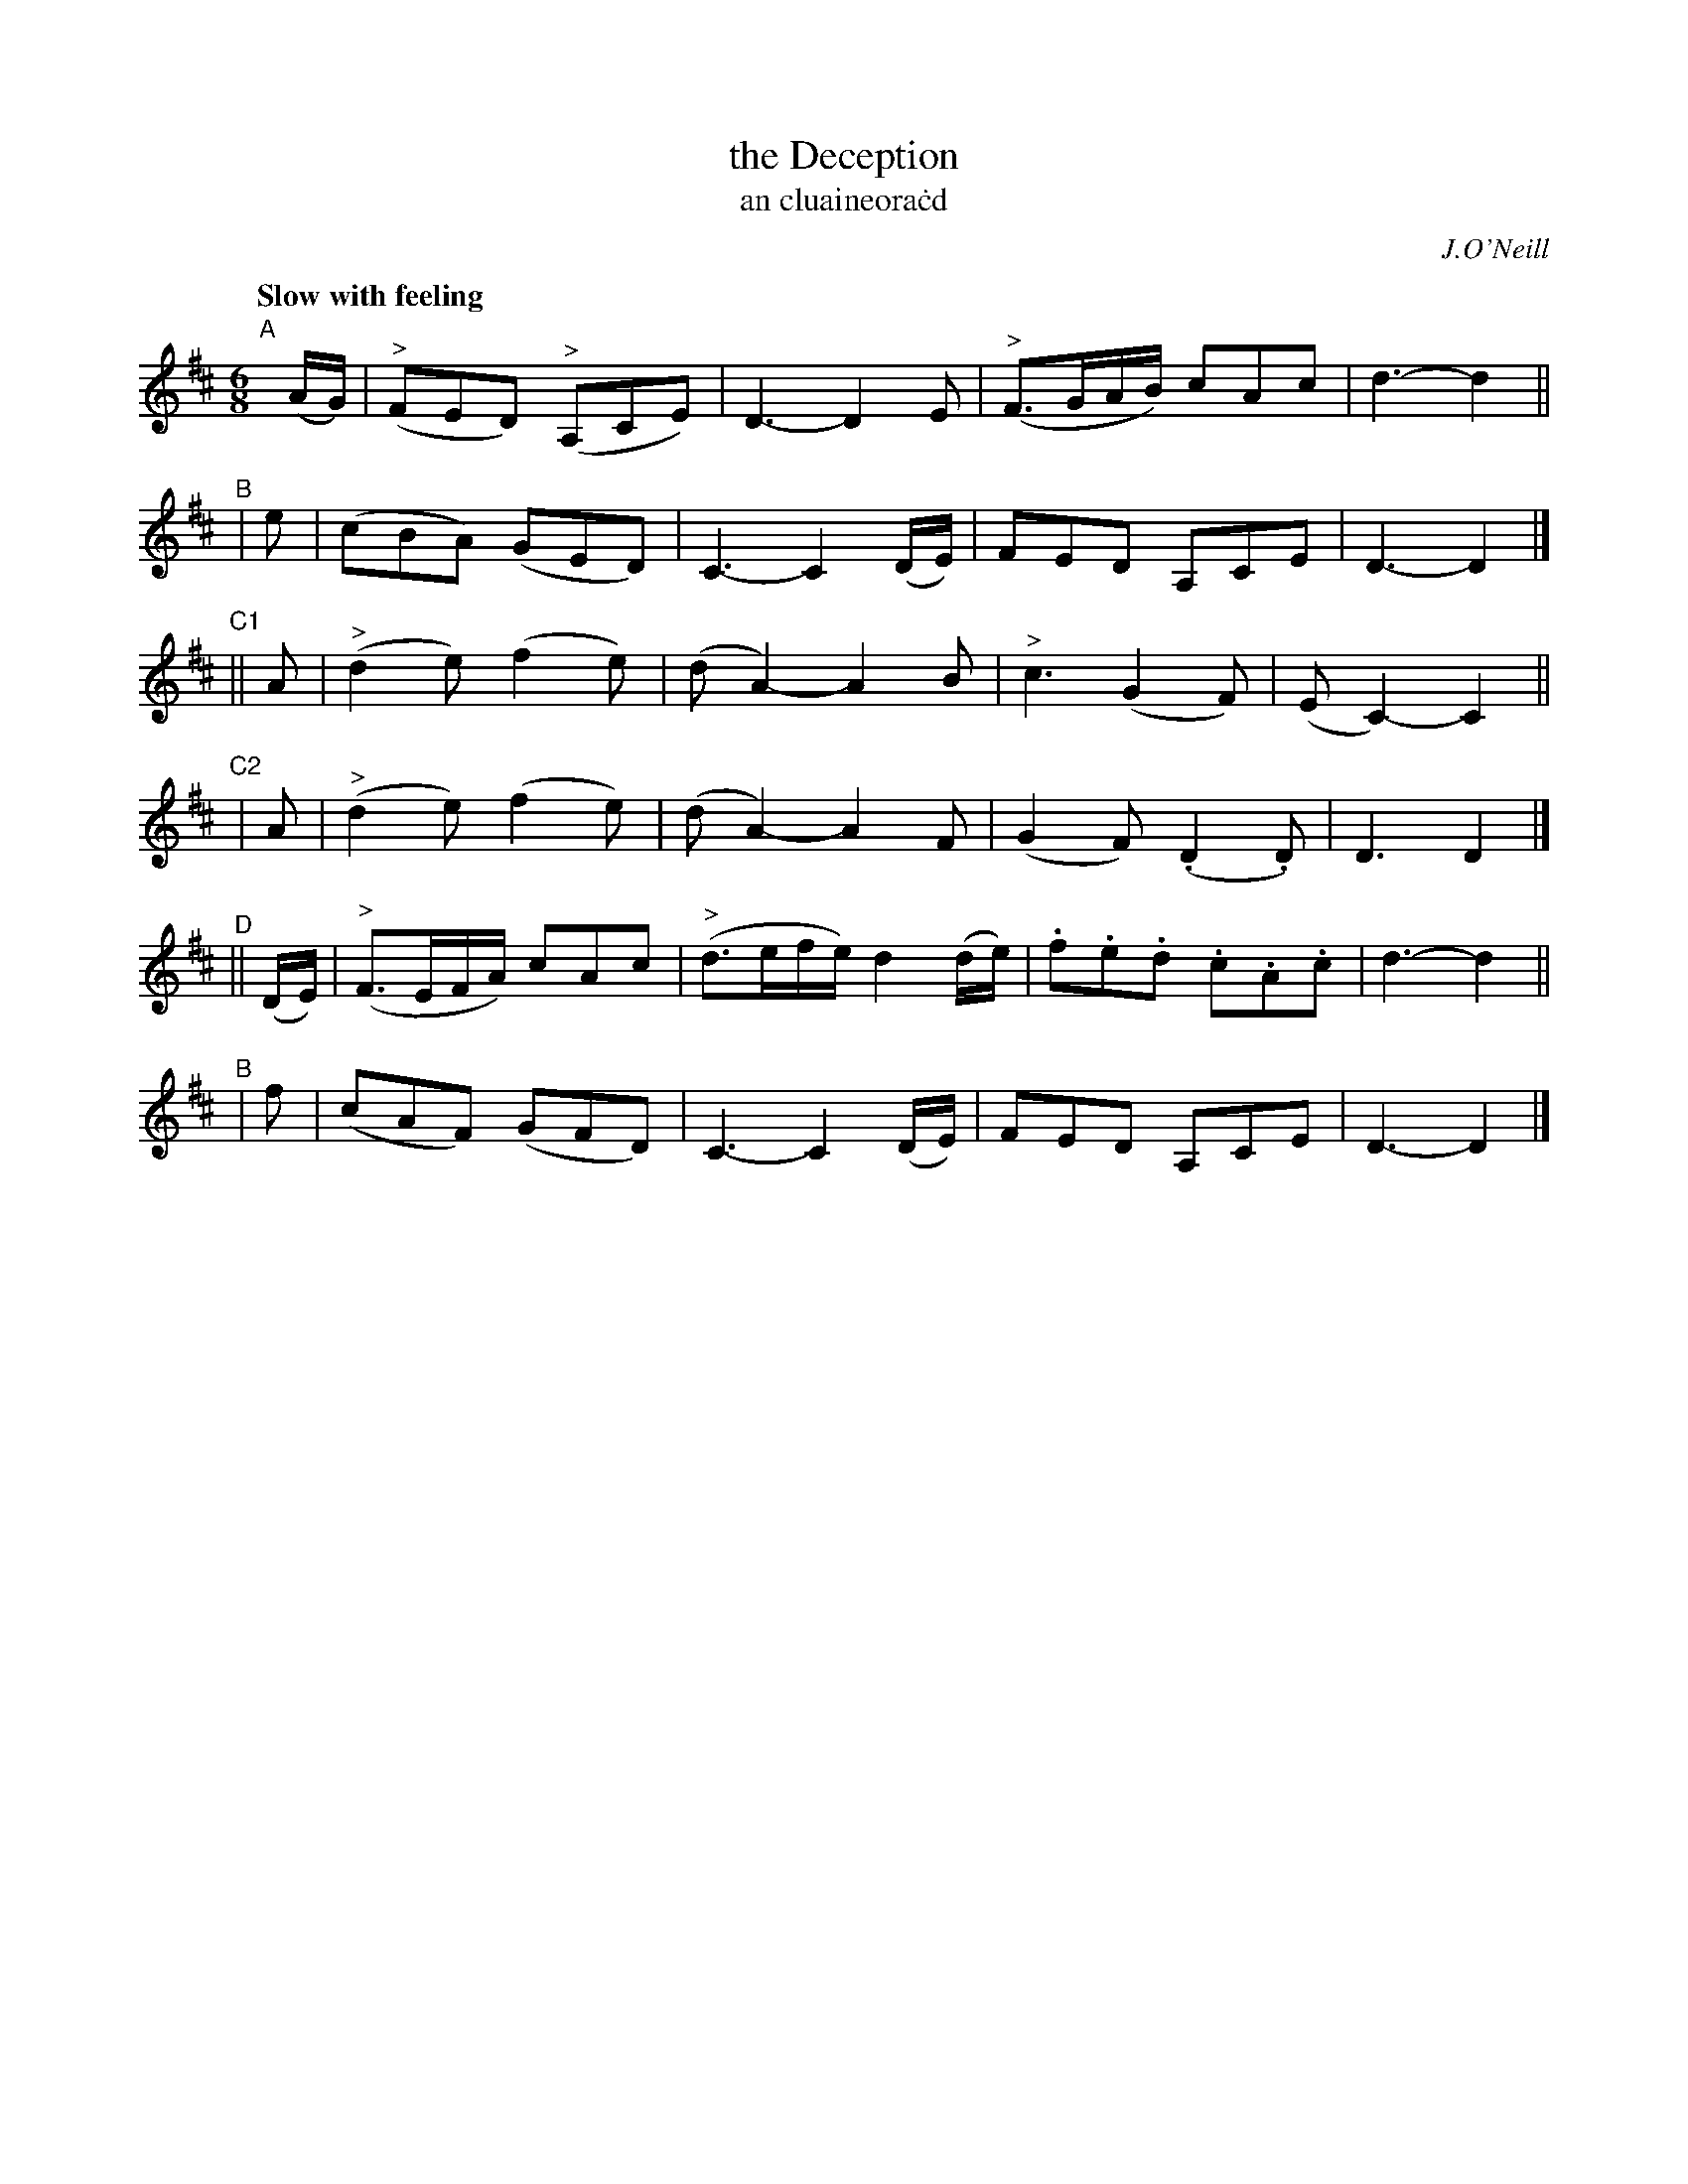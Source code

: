 X: 323
T: the Deception
T: an cluaineora\.cd
R: air, jig
%S: s:6 b:16(4+4+4+4+4+4)
B: O'Neill's 1850 #323
O: J.O'Neill
Z: 1999 by John Chambers <jc@trillian.mit.edu>
Q: "Slow with feeling"
M: 6/8
L: 1/8
K: D
"A"[|] (A/G/) | ("^>"FED) ("^>"A,CE) | D3- D2E | ("^>"F3/G/A/B/) cAc | d3- d2 ||
"^B"| e | (cBA) (GED) | C3- C2(D/E/) | FED A,CE | D3- D2 |]
"^C1"|| A | ("^>"d2e) (f2e) | (dA2-) A2B | "^>"c3 (G2F) | (EC2-) C2 ||
"^C2"| A | ("^>"d2e) (f2e) | (dA2-) A2F | (G2F) (.D2.D) | D3 D2 |]
"^D"|| (D/E/) | ("^>"F3/E/F/A/) cAc | ("^>"d3/e/f/e/) d2(d/e/) | .f.e.d .c.A.c | d3- d2 ||
"^B"| f | (cAF) (GFD) | C3- C2(D/E/) | FED A,CE | D3- D2 |]
